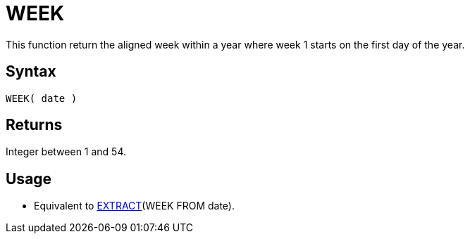 ////
Licensed to the Apache Software Foundation (ASF) under one
or more contributor license agreements.  See the NOTICE file
distributed with this work for additional information
regarding copyright ownership.  The ASF licenses this file
to you under the Apache License, Version 2.0 (the
"License"); you may not use this file except in compliance
with the License.  You may obtain a copy of the License at
  http://www.apache.org/licenses/LICENSE-2.0
Unless required by applicable law or agreed to in writing,
software distributed under the License is distributed on an
"AS IS" BASIS, WITHOUT WARRANTIES OR CONDITIONS OF ANY
KIND, either express or implied.  See the License for the
specific language governing permissions and limitations
under the License.
////
= WEEK

This function return the aligned week within a year where week 1 starts on the first day of the year.
 
== Syntax

----
WEEK( date )
----

== Returns

Integer between 1 and 54.

== Usage

* Equivalent to xref:extract.adoc["EXTRACT",role=fun](WEEK FROM date).